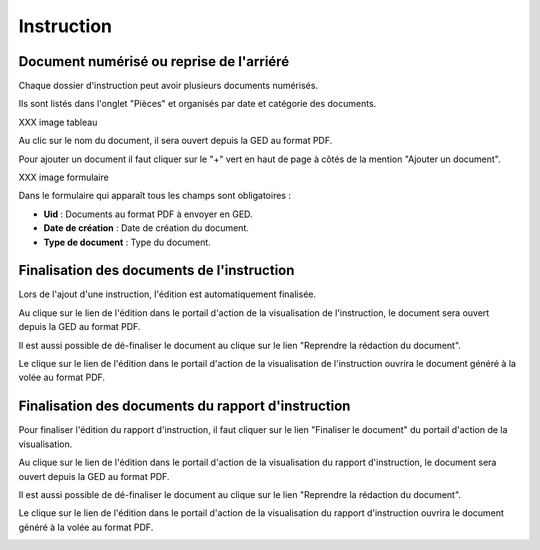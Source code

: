 .. _instruction:

###########
Instruction
###########

Document numérisé ou reprise de l'arriéré
===========================================

Chaque dossier d'instruction peut avoir plusieurs documents numérisés.

Ils sont listés dans l'onglet "Pièces" et organisés par date et catégorie des documents.

XXX image tableau

Au clic sur le nom du document, il sera ouvert depuis la GED au format PDF.

Pour ajouter un document il faut cliquer sur le "+" vert en haut de page à côtés de la mention "Ajouter un document".

XXX image formulaire

Dans le formulaire qui apparaît tous les champs sont obligatoires :

* **Uid** : Documents au format PDF à envoyer en GED.
* **Date de création** : Date de création du document.
* **Type de document** : Type du document.

Finalisation des documents de l'instruction
===========================================

Lors de l'ajout d'une instruction, l'édition est automatiquement finalisée.

Au clique sur le lien de l'édition dans le portail d'action de la visualisation de l'instruction, le document sera ouvert depuis la GED au format PDF.

.. image:: portlet_definaliser.png

Il est aussi possible de dé-finaliser le document au clique sur le lien "Reprendre la rédaction du document".

.. image:: message_definaliser.png

Le clique sur le lien de l'édition dans le portail d'action de la visualisation de l'instruction ouvrira le document généré à la volée au format PDF.

Finalisation des documents du rapport d'instruction
===================================================

Pour finaliser l'édition du rapport d'instruction, il faut cliquer sur le lien "Finaliser le document" du portail d'action de la visualisation.

.. image:: portlet_finaliser.png

Au clique sur le lien de l'édition dans le portail d'action de la visualisation du rapport d'instruction, le document sera ouvert depuis la GED au format PDF.

.. image:: message_finaliser.png

Il est aussi possible de dé-finaliser le document au clique sur le lien "Reprendre la rédaction du document".

Le clique sur le lien de l'édition dans le portail d'action de la visualisation du rapport d'instruction ouvrira le document généré à la volée au format PDF.

.. image:: message_definaliser.png
